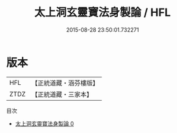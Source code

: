 #+TITLE: 太上洞玄靈寶法身製論 / HFL

#+DATE: 2015-08-28 23:50:01.732271
* 版本
 |       HFL|【正統道藏・涵芬樓版】|
 |      ZTDZ|【正統道藏・三家本】|
目次
 - [[file:KR5b0146_000.txt][太上洞玄靈寶法身製論 0]]

